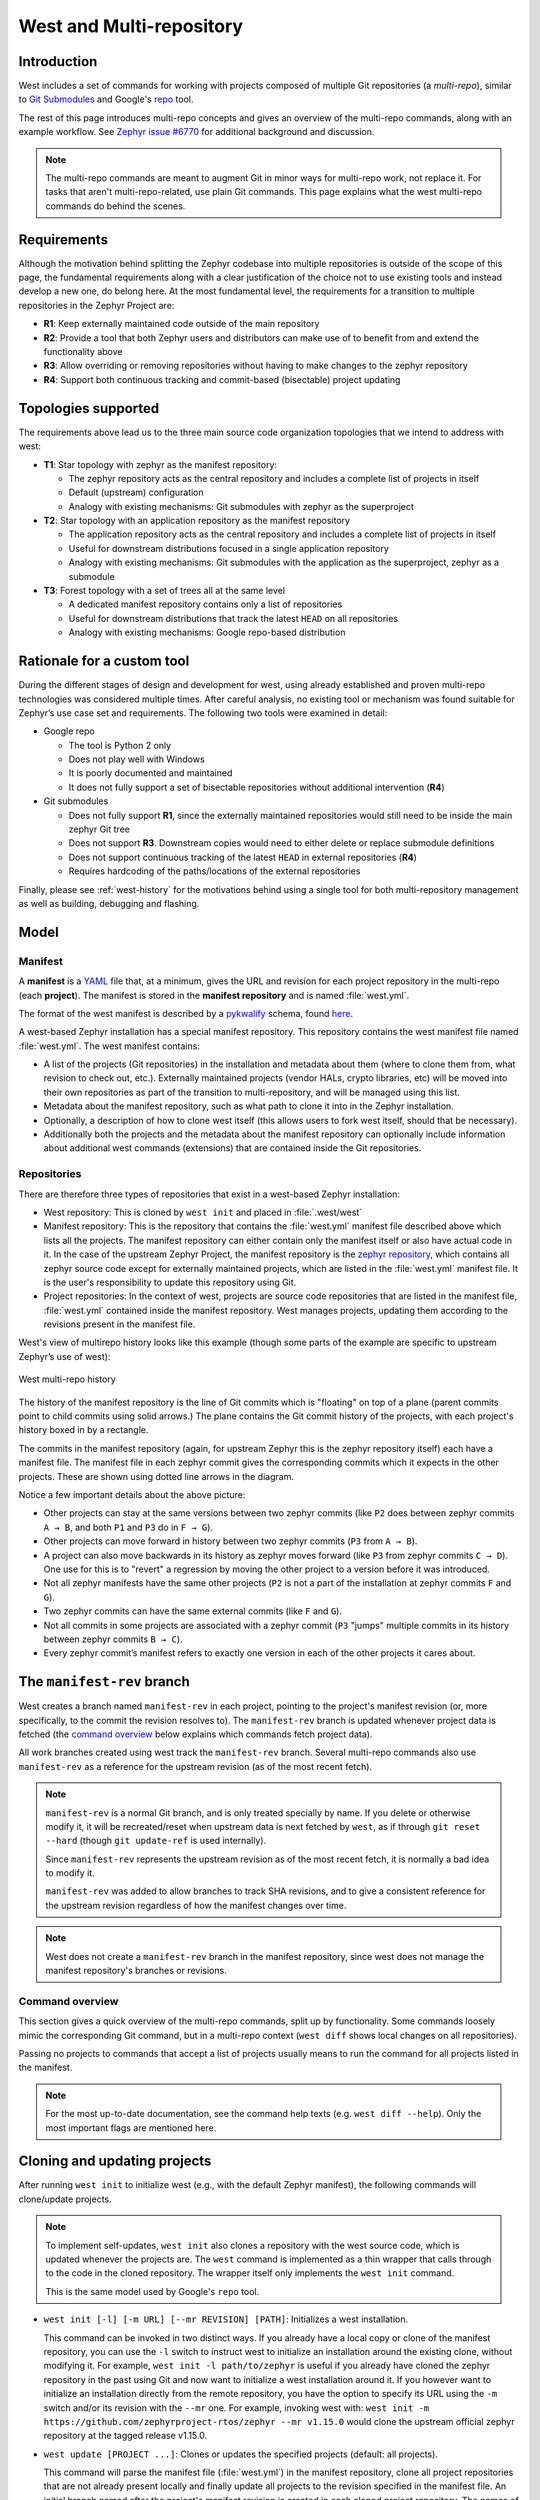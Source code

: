.. _west-multi-repo:

West and Multi-repository
#########################

Introduction
************

West includes a set of commands for working with projects composed of multiple
Git repositories (a *multi-repo*), similar to `Git Submodules
<https://git-scm.com/book/en/v2/Git-Tools-Submodules>`_ and Google's `repo
<https://gerrit.googlesource.com/git-repo/>`_ tool.

The rest of this page introduces multi-repo concepts and gives an overview of
the multi-repo commands, along with an example workflow. See
`Zephyr issue #6770`_ for additional background and discussion.

.. note::

   The multi-repo commands are meant to augment Git in minor ways for
   multi-repo work, not replace it. For tasks that aren't multi-repo-related,
   use plain Git commands.
   This page explains what the west multi-repo commands do behind the scenes.

Requirements
************

Although the motivation behind splitting the Zephyr codebase into multiple
repositories is outside of the scope of this page, the fundamental requirements
along with a clear justification of the choice not to use existing tools and
instead develop a new one, do belong here.
At the most fundamental level, the requirements for a transition to multiple
repositories in the Zephyr Project are:

* **R1**: Keep externally maintained code outside of the main repository
* **R2**: Provide a tool that both Zephyr users and distributors can make use of
  to benefit from and extend the functionality above
* **R3**: Allow overriding or removing repositories without having to make changes
  to the zephyr repository
* **R4**: Support both continuous tracking and commit-based (bisectable) project
  updating

Topologies supported
********************

The requirements above lead us to the three main source code organization
topologies that we intend to address with west:

* **T1**: Star topology with zephyr as the manifest repository:

  - The zephyr repository acts as the central repository and includes a
    complete list of projects in itself
  - Default (upstream) configuration
  - Analogy with existing mechanisms: Git submodules with zephyr as the
    superproject

* **T2**: Star topology with an application repository as the manifest repository

  - The application repository acts as the central repository and includes a
    complete list of projects in itself
  - Useful for downstream distributions focused in a single application
    repository
  - Analogy with existing mechanisms: Git submodules with the application as
    the superproject, zephyr as a submodule

* **T3**: Forest topology with a set of trees all at the same level

  - A dedicated manifest repository contains only a list of repositories
  - Useful for downstream distributions that track the latest ``HEAD`` on all
    repositories
  - Analogy with existing mechanisms: Google repo-based distribution

Rationale for a custom tool
***************************

During the different stages of design and development for west, using already
established and proven multi-repo technologies was considered multiple times.
After careful analysis, no existing tool or mechanism was found suitable for
Zephyr’s use case set and requirements. The following two tools were examined
in detail:

* Google repo

  - The tool is Python 2 only
  - Does not play well with Windows
  - It is poorly documented and maintained
  - It does not fully support a set of bisectable repositories without
    additional intervention (**R4**)

* Git submodules

  - Does not fully support **R1**, since the externally maintained repositories
    would still need to be inside the main zephyr Git tree
  - Does not support **R3**. Downstream copies would need to either delete or
    replace submodule definitions
  - Does not support continuous tracking of the latest ``HEAD`` in external
    repositories (**R4**)
  - Requires hardcoding of the paths/locations of the external repositories

Finally, please see :ref:`west-history` for the motivations behind using a
single tool for both multi-repository management as well as building, debugging
and flashing.

.. _west-mr-model:

Model
*****

Manifest
========

A **manifest** is a `YAML <http://yaml.org/>`_ file that, at a minimum, gives the
URL and revision for each project repository in the multi-repo (each **project**).
The manifest is stored in the **manifest repository** and is named :file:`west.yml`.

The format of the west manifest is described by a `pykwalify
<https://pypi.org/project/pykwalify/>`_ schema, found `here
<https://github.com/zephyrproject-rtos/west/blob/master/src/west/manifest-schema.yml>`_.

A west-based Zephyr installation has a special manifest repository. This
repository contains the west manifest file named :file:`west.yml`. The west
manifest contains:

* A list of the projects (Git repositories) in the installation and
  metadata about them (where to clone them from, what revision to check out,
  etc.). Externally maintained projects (vendor HALs, crypto libraries, etc)
  will be moved into their own repositories as part of the transition to
  multi-repository, and will be managed using this list.

* Metadata about the manifest repository, such as what path to clone it into in
  the Zephyr installation.

* Optionally, a description of how to clone west itself (this allows users to
  fork west itself, should that be necessary).

* Additionally both the projects and the metadata about the manifest repository
  can optionally include information about additional west commands (extensions)
  that are contained inside the Git repositories.

Repositories
============

There are therefore three types of repositories that exist in a west-based Zephyr
installation:

* West repository: This is cloned by ``west init`` and placed in
  :file:`.west/west`

* Manifest repository: This is the repository that contains the :file:`west.yml`
  manifest file described above which lists all the projects. The manifest
  repository can either contain only the manifest itself or also have actual
  code in it. In the case of the upstream Zephyr Project, the manifest
  repository is the `zephyr repository <https://github.com/zephyrproject-rtos/zephyr>`_,
  which contains all zephyr source code except for externally maintained
  projects, which are listed in the :file:`west.yml` manifest file.
  It is the user's responsibility to update this repository using Git.

* Project repositories: In the context of west, projects are source code
  repositories that are listed in the manifest file, :file:`west.yml` contained
  inside the manifest repository. West manages projects, updating them according
  to the revisions present in the manifest file.

West's view of multirepo history looks like this example (though some parts of
the example are specific to upstream Zephyr’s use of west):

.. figure:: west-mr-model.png
    :align: center
    :alt: West multi-repo history
    :figclass: align-center

    West multi-repo history

The history of the manifest repository is the line of Git commits which is
"floating" on top of a plane (parent commits point to child commits using
solid arrows.) The plane contains the Git commit history of the projects, with
each project's history boxed in by a rectangle.

The commits in the manifest repository (again, for upstream Zephyr this is the
zephyr repository itself) each have a manifest file. The manifest file in each
zephyr commit gives the corresponding commits which it expects in the other
projects. These are shown using dotted line arrows in the diagram.

Notice a few important details about the above picture:

- Other projects can stay at the same versions between two zephyr commits
  (like ``P2`` does between zephyr commits ``A → B``, and both ``P1`` and
  ``P3`` do in ``F → G``).
- Other projects can move forward in history between two zephyr commits (``P3``
  from ``A → B``).
- A project can also move backwards in its history as zephyr moves forward
  (like ``P3`` from zephyr commits ``C → D``). One use for this is to "revert"
  a regression by moving the other project to a version before it was
  introduced.
- Not all zephyr manifests have the same other projects (``P2`` is not a part
  of the installation at zephyr commits ``F`` and ``G``).
- Two zephyr commits can have the same external commits (like ``F`` and ``G``).
- Not all commits in some projects are associated with a zephyr commit (``P3``
  "jumps" multiple commits in its history between zephyr commits ``B → C``).
- Every zephyr commit’s manifest refers to exactly one version in each of the
  other projects it cares about.

The ``manifest-rev`` branch
***************************

West creates a branch named ``manifest-rev`` in each project, pointing to the
project's manifest revision (or, more specifically, to the commit the revision
resolves to). The ``manifest-rev`` branch is updated whenever project data is
fetched (the `command overview`_ below explains which commands fetch project
data).

All work branches created using west track the ``manifest-rev`` branch. Several
multi-repo commands also use ``manifest-rev`` as a reference for the upstream
revision (as of the most recent fetch).

.. note::

   ``manifest-rev`` is a normal Git branch, and is only treated specially by
   name. If you delete or otherwise modify it, it will be recreated/reset when
   upstream data is next fetched by ``west``, as if through ``git reset
   --hard`` (though ``git update-ref`` is used internally).

   Since ``manifest-rev`` represents the upstream revision as of the most
   recent fetch, it is normally a bad idea to modify it.

   ``manifest-rev`` was added to allow branches to track SHA revisions, and to
   give a consistent reference for the upstream revision regardless of how the
   manifest changes over time.

.. note::
   West does not create a ``manifest-rev`` branch in the manifest repository,
   since west does not manage the manifest repository's branches or revisions.

Command overview
================

This section gives a quick overview of the multi-repo commands, split up by
functionality. Some commands loosely mimic the corresponding Git command, but in
a multi-repo context (``west diff`` shows local changes on all repositories).

Passing no projects to commands that accept a list of projects usually means to
run the command for all projects listed in the manifest.

.. note::

   For the most up-to-date documentation, see the command help texts (e.g.
   ``west diff --help``). Only the most important flags are mentioned here.

Cloning and updating projects
*****************************

After running ``west init`` to initialize west (e.g., with the default Zephyr
manifest), the following commands will clone/update projects.

.. note::

   To implement self-updates, ``west init`` also clones a repository with the
   west source code, which is updated whenever the projects are. The ``west``
   command is implemented as a thin wrapper that calls through to the code in
   the cloned repository. The wrapper itself only implements the ``west init``
   command.

   This is the same model used by Google's ``repo`` tool.

- ``west init [-l] [-m URL] [--mr REVISION] [PATH]``: Initializes a west
  installation.

  This command can be invoked in two distinct ways.
  If you already have a local copy or clone of the manifest repository, you can
  use the ``-l`` switch to instruct west to initialize an installation around
  the existing clone, without modifying it. For example,
  ``west init -l path/to/zephyr`` is useful if you already have cloned the
  zephyr repository in the past using Git and now want to initialize a west
  installation around it.
  If you however want to initialize an installation directly from the remote
  repository, you have the option to specify its URL using the ``-m`` switch
  and/or its revision with the ``--mr`` one. For example, invoking west with:
  ``west init -m https://github.com/zephyrproject-rtos/zephyr --mr v1.15.0``
  would clone the upstream official zephyr repository at the tagged release
  v1.15.0.

- ``west update [PROJECT ...]``: Clones or updates the specified
  projects (default: all projects).

  This command will parse the manifest file (:file:`west.yml`) in the manifest
  repository, clone all project repositories that are not already present
  locally and finally update all projects to the revision specified in the
  manifest file.
  An initial branch named after the project's manifest revision is created in
  each cloned project repository. The names of branch and tag revisions are
  used as-is.  For qualified refs like ``refs/heads/foo``, the last component
  (``foo``) is used. For SHA revisions, a detached ``HEAD`` is checked out.

.. note::
  West uses ``git checkout`` to switch each project to the revision specified
  in the manifest repository. This is typically a safe operation that will not
  modify any branches or staged work you might have.

Miscellaneous commands
**********************

These commands perform miscellaneous functions.

- ``west list``: Lists project information from the manifest (URL, revision,
  path, etc.), along with other manifest-related information.

- ``west diff [PROJECT ...] [ARGUMENT ...]``: Runs a multi-repo ``git diff``
  for the specified projects (default: all cloned projects).

  Extra arguments are passed as-is to ``git diff``.

- ``west status [PROJECT ...] [ARGUMENT ...]``: Like ``west diff``, for
  running ``git status``.

- ``west forall -c COMMAND [PROJECT ...]``: Runs the shell command ``COMMAND``
  within the top-level repository directory of each of the specified projects
  (default: all cloned projects).

  If ``COMMAND`` consists of more than one word, it must be quoted to prevent
  it from being split up by the shell.

  Note that ``west forall`` can be used to run any command, not just Git
  commands. To run a Git command, do ``west forall -c 'git ...'``.

- ``west selfupdate``: Updates the west repository.

  Normally, the west repository is updated automatically whenever a command
  that fetches upstream data is run (this behavior can be
  suppressed for the duration of a single command by passing ``--no-update``).

.. _Zephyr issue #6770:
   https://github.com/zephyrproject-rtos/zephyr/issues/6770
